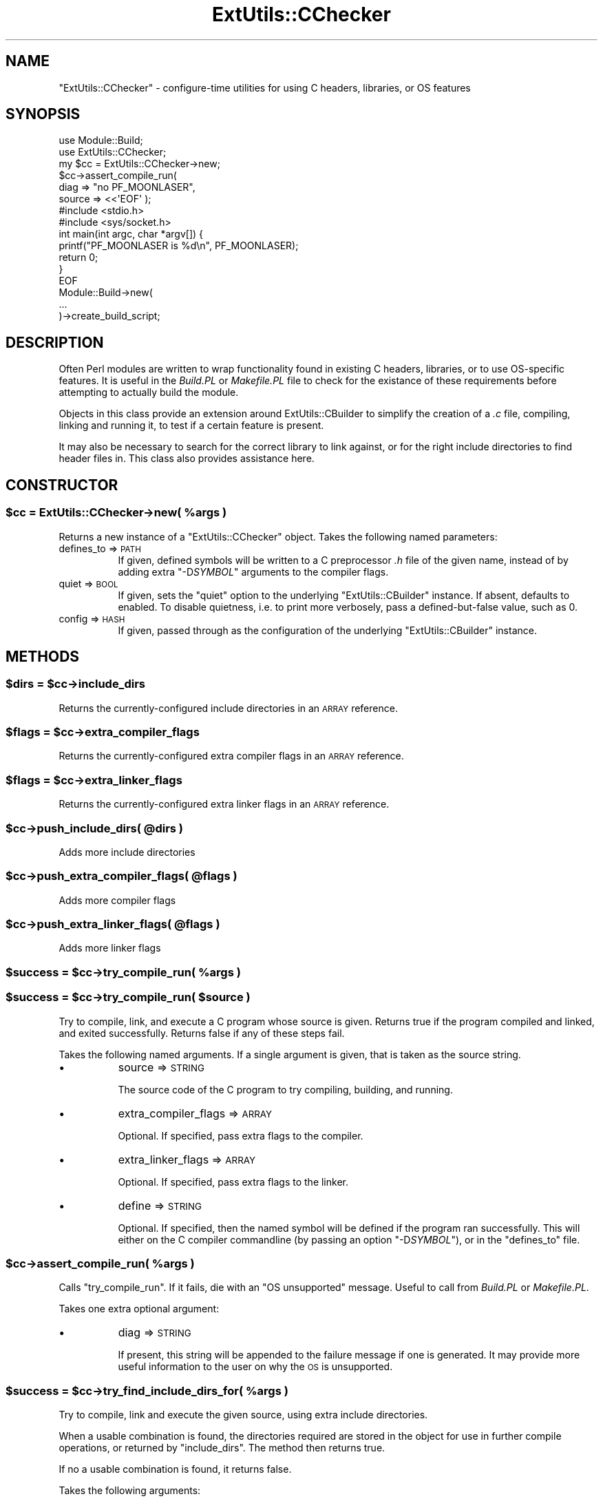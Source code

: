 .\" Automatically generated by Pod::Man 4.14 (Pod::Simple 3.40)
.\"
.\" Standard preamble:
.\" ========================================================================
.de Sp \" Vertical space (when we can't use .PP)
.if t .sp .5v
.if n .sp
..
.de Vb \" Begin verbatim text
.ft CW
.nf
.ne \\$1
..
.de Ve \" End verbatim text
.ft R
.fi
..
.\" Set up some character translations and predefined strings.  \*(-- will
.\" give an unbreakable dash, \*(PI will give pi, \*(L" will give a left
.\" double quote, and \*(R" will give a right double quote.  \*(C+ will
.\" give a nicer C++.  Capital omega is used to do unbreakable dashes and
.\" therefore won't be available.  \*(C` and \*(C' expand to `' in nroff,
.\" nothing in troff, for use with C<>.
.tr \(*W-
.ds C+ C\v'-.1v'\h'-1p'\s-2+\h'-1p'+\s0\v'.1v'\h'-1p'
.ie n \{\
.    ds -- \(*W-
.    ds PI pi
.    if (\n(.H=4u)&(1m=24u) .ds -- \(*W\h'-12u'\(*W\h'-12u'-\" diablo 10 pitch
.    if (\n(.H=4u)&(1m=20u) .ds -- \(*W\h'-12u'\(*W\h'-8u'-\"  diablo 12 pitch
.    ds L" ""
.    ds R" ""
.    ds C` ""
.    ds C' ""
'br\}
.el\{\
.    ds -- \|\(em\|
.    ds PI \(*p
.    ds L" ``
.    ds R" ''
.    ds C`
.    ds C'
'br\}
.\"
.\" Escape single quotes in literal strings from groff's Unicode transform.
.ie \n(.g .ds Aq \(aq
.el       .ds Aq '
.\"
.\" If the F register is >0, we'll generate index entries on stderr for
.\" titles (.TH), headers (.SH), subsections (.SS), items (.Ip), and index
.\" entries marked with X<> in POD.  Of course, you'll have to process the
.\" output yourself in some meaningful fashion.
.\"
.\" Avoid warning from groff about undefined register 'F'.
.de IX
..
.nr rF 0
.if \n(.g .if rF .nr rF 1
.if (\n(rF:(\n(.g==0)) \{\
.    if \nF \{\
.        de IX
.        tm Index:\\$1\t\\n%\t"\\$2"
..
.        if !\nF==2 \{\
.            nr % 0
.            nr F 2
.        \}
.    \}
.\}
.rr rF
.\"
.\" Accent mark definitions (@(#)ms.acc 1.5 88/02/08 SMI; from UCB 4.2).
.\" Fear.  Run.  Save yourself.  No user-serviceable parts.
.    \" fudge factors for nroff and troff
.if n \{\
.    ds #H 0
.    ds #V .8m
.    ds #F .3m
.    ds #[ \f1
.    ds #] \fP
.\}
.if t \{\
.    ds #H ((1u-(\\\\n(.fu%2u))*.13m)
.    ds #V .6m
.    ds #F 0
.    ds #[ \&
.    ds #] \&
.\}
.    \" simple accents for nroff and troff
.if n \{\
.    ds ' \&
.    ds ` \&
.    ds ^ \&
.    ds , \&
.    ds ~ ~
.    ds /
.\}
.if t \{\
.    ds ' \\k:\h'-(\\n(.wu*8/10-\*(#H)'\'\h"|\\n:u"
.    ds ` \\k:\h'-(\\n(.wu*8/10-\*(#H)'\`\h'|\\n:u'
.    ds ^ \\k:\h'-(\\n(.wu*10/11-\*(#H)'^\h'|\\n:u'
.    ds , \\k:\h'-(\\n(.wu*8/10)',\h'|\\n:u'
.    ds ~ \\k:\h'-(\\n(.wu-\*(#H-.1m)'~\h'|\\n:u'
.    ds / \\k:\h'-(\\n(.wu*8/10-\*(#H)'\z\(sl\h'|\\n:u'
.\}
.    \" troff and (daisy-wheel) nroff accents
.ds : \\k:\h'-(\\n(.wu*8/10-\*(#H+.1m+\*(#F)'\v'-\*(#V'\z.\h'.2m+\*(#F'.\h'|\\n:u'\v'\*(#V'
.ds 8 \h'\*(#H'\(*b\h'-\*(#H'
.ds o \\k:\h'-(\\n(.wu+\w'\(de'u-\*(#H)/2u'\v'-.3n'\*(#[\z\(de\v'.3n'\h'|\\n:u'\*(#]
.ds d- \h'\*(#H'\(pd\h'-\w'~'u'\v'-.25m'\f2\(hy\fP\v'.25m'\h'-\*(#H'
.ds D- D\\k:\h'-\w'D'u'\v'-.11m'\z\(hy\v'.11m'\h'|\\n:u'
.ds th \*(#[\v'.3m'\s+1I\s-1\v'-.3m'\h'-(\w'I'u*2/3)'\s-1o\s+1\*(#]
.ds Th \*(#[\s+2I\s-2\h'-\w'I'u*3/5'\v'-.3m'o\v'.3m'\*(#]
.ds ae a\h'-(\w'a'u*4/10)'e
.ds Ae A\h'-(\w'A'u*4/10)'E
.    \" corrections for vroff
.if v .ds ~ \\k:\h'-(\\n(.wu*9/10-\*(#H)'\s-2\u~\d\s+2\h'|\\n:u'
.if v .ds ^ \\k:\h'-(\\n(.wu*10/11-\*(#H)'\v'-.4m'^\v'.4m'\h'|\\n:u'
.    \" for low resolution devices (crt and lpr)
.if \n(.H>23 .if \n(.V>19 \
\{\
.    ds : e
.    ds 8 ss
.    ds o a
.    ds d- d\h'-1'\(ga
.    ds D- D\h'-1'\(hy
.    ds th \o'bp'
.    ds Th \o'LP'
.    ds ae ae
.    ds Ae AE
.\}
.rm #[ #] #H #V #F C
.\" ========================================================================
.\"
.IX Title "ExtUtils::CChecker 3"
.TH ExtUtils::CChecker 3 "2020-07-23" "perl v5.32.0" "User Contributed Perl Documentation"
.\" For nroff, turn off justification.  Always turn off hyphenation; it makes
.\" way too many mistakes in technical documents.
.if n .ad l
.nh
.SH "NAME"
"ExtUtils::CChecker" \- configure\-time utilities for using C headers,
libraries, or OS features
.SH "SYNOPSIS"
.IX Header "SYNOPSIS"
.Vb 2
\& use Module::Build;
\& use ExtUtils::CChecker;
\&
\& my $cc = ExtUtils::CChecker\->new;
\& 
\& $cc\->assert_compile_run(
\&    diag => "no PF_MOONLASER",
\&    source => <<\*(AqEOF\*(Aq );
\& #include <stdio.h>
\& #include <sys/socket.h>
\& int main(int argc, char *argv[]) {
\&   printf("PF_MOONLASER is %d\en", PF_MOONLASER);
\&   return 0;
\& }
\& EOF
\&
\& Module::Build\->new(
\&   ...
\& )\->create_build_script;
.Ve
.SH "DESCRIPTION"
.IX Header "DESCRIPTION"
Often Perl modules are written to wrap functionality found in existing C
headers, libraries, or to use OS-specific features. It is useful in the
\&\fIBuild.PL\fR or \fIMakefile.PL\fR file to check for the existance of these
requirements before attempting to actually build the module.
.PP
Objects in this class provide an extension around ExtUtils::CBuilder to
simplify the creation of a \fI.c\fR file, compiling, linking and running it, to
test if a certain feature is present.
.PP
It may also be necessary to search for the correct library to link against,
or for the right include directories to find header files in. This class also
provides assistance here.
.SH "CONSTRUCTOR"
.IX Header "CONSTRUCTOR"
.ie n .SS "$cc = ExtUtils::CChecker\->new( %args )"
.el .SS "\f(CW$cc\fP = ExtUtils::CChecker\->new( \f(CW%args\fP )"
.IX Subsection "$cc = ExtUtils::CChecker->new( %args )"
Returns a new instance of a \f(CW\*(C`ExtUtils::CChecker\*(C'\fR object. Takes the following
named parameters:
.IP "defines_to => \s-1PATH\s0" 8
.IX Item "defines_to => PATH"
If given, defined symbols will be written to a C preprocessor \fI.h\fR file of
the given name, instead of by adding extra \f(CW\*(C`\-D\f(CISYMBOL\f(CW\*(C'\fR arguments to the
compiler flags.
.IP "quiet => \s-1BOOL\s0" 8
.IX Item "quiet => BOOL"
If given, sets the \f(CW\*(C`quiet\*(C'\fR option to the underlying \f(CW\*(C`ExtUtils::CBuilder\*(C'\fR
instance. If absent, defaults to enabled. To disable quietness, i.e. to print
more verbosely, pass a defined-but-false value, such as \f(CW0\fR.
.IP "config => \s-1HASH\s0" 8
.IX Item "config => HASH"
If given, passed through as the configuration of the underlying
\&\f(CW\*(C`ExtUtils::CBuilder\*(C'\fR instance.
.SH "METHODS"
.IX Header "METHODS"
.ie n .SS "$dirs = $cc\->include_dirs"
.el .SS "\f(CW$dirs\fP = \f(CW$cc\fP\->include_dirs"
.IX Subsection "$dirs = $cc->include_dirs"
Returns the currently-configured include directories in an \s-1ARRAY\s0 reference.
.ie n .SS "$flags = $cc\->extra_compiler_flags"
.el .SS "\f(CW$flags\fP = \f(CW$cc\fP\->extra_compiler_flags"
.IX Subsection "$flags = $cc->extra_compiler_flags"
Returns the currently-configured extra compiler flags in an \s-1ARRAY\s0 reference.
.ie n .SS "$flags = $cc\->extra_linker_flags"
.el .SS "\f(CW$flags\fP = \f(CW$cc\fP\->extra_linker_flags"
.IX Subsection "$flags = $cc->extra_linker_flags"
Returns the currently-configured extra linker flags in an \s-1ARRAY\s0 reference.
.ie n .SS "$cc\->push_include_dirs( @dirs )"
.el .SS "\f(CW$cc\fP\->push_include_dirs( \f(CW@dirs\fP )"
.IX Subsection "$cc->push_include_dirs( @dirs )"
Adds more include directories
.ie n .SS "$cc\->push_extra_compiler_flags( @flags )"
.el .SS "\f(CW$cc\fP\->push_extra_compiler_flags( \f(CW@flags\fP )"
.IX Subsection "$cc->push_extra_compiler_flags( @flags )"
Adds more compiler flags
.ie n .SS "$cc\->push_extra_linker_flags( @flags )"
.el .SS "\f(CW$cc\fP\->push_extra_linker_flags( \f(CW@flags\fP )"
.IX Subsection "$cc->push_extra_linker_flags( @flags )"
Adds more linker flags
.ie n .SS "$success = $cc\->try_compile_run( %args )"
.el .SS "\f(CW$success\fP = \f(CW$cc\fP\->try_compile_run( \f(CW%args\fP )"
.IX Subsection "$success = $cc->try_compile_run( %args )"
.ie n .SS "$success = $cc\->try_compile_run( $source )"
.el .SS "\f(CW$success\fP = \f(CW$cc\fP\->try_compile_run( \f(CW$source\fP )"
.IX Subsection "$success = $cc->try_compile_run( $source )"
Try to compile, link, and execute a C program whose source is given. Returns
true if the program compiled and linked, and exited successfully. Returns
false if any of these steps fail.
.PP
Takes the following named arguments. If a single argument is given, that is
taken as the source string.
.IP "\(bu" 8
source => \s-1STRING\s0
.Sp
The source code of the C program to try compiling, building, and running.
.IP "\(bu" 8
extra_compiler_flags => \s-1ARRAY\s0
.Sp
Optional. If specified, pass extra flags to the compiler.
.IP "\(bu" 8
extra_linker_flags => \s-1ARRAY\s0
.Sp
Optional. If specified, pass extra flags to the linker.
.IP "\(bu" 8
define => \s-1STRING\s0
.Sp
Optional. If specified, then the named symbol will be defined if the program
ran successfully. This will either on the C compiler commandline (by passing
an option \f(CW\*(C`\-D\f(CISYMBOL\f(CW\*(C'\fR), or in the \f(CW\*(C`defines_to\*(C'\fR file.
.ie n .SS "$cc\->assert_compile_run( %args )"
.el .SS "\f(CW$cc\fP\->assert_compile_run( \f(CW%args\fP )"
.IX Subsection "$cc->assert_compile_run( %args )"
Calls \f(CW\*(C`try_compile_run\*(C'\fR. If it fails, die with an \f(CW\*(C`OS unsupported\*(C'\fR message.
Useful to call from \fIBuild.PL\fR or \fIMakefile.PL\fR.
.PP
Takes one extra optional argument:
.IP "\(bu" 8
diag => \s-1STRING\s0
.Sp
If present, this string will be appended to the failure message if one is
generated. It may provide more useful information to the user on why the \s-1OS\s0 is
unsupported.
.ie n .SS "$success = $cc\->try_find_include_dirs_for( %args )"
.el .SS "\f(CW$success\fP = \f(CW$cc\fP\->try_find_include_dirs_for( \f(CW%args\fP )"
.IX Subsection "$success = $cc->try_find_include_dirs_for( %args )"
Try to compile, link and execute the given source, using extra include
directories.
.PP
When a usable combination is found, the directories required are stored in the
object for use in further compile operations, or returned by \f(CW\*(C`include_dirs\*(C'\fR.
The method then returns true.
.PP
If no a usable combination is found, it returns false.
.PP
Takes the following arguments:
.IP "\(bu" 8
source => \s-1STRING\s0
.Sp
Source code to compile
.IP "\(bu" 8
dirs => \s-1ARRAY\s0 of ARRAYs
.Sp
Gives a list of sets of dirs. Each set of dirs should be strings in its own
array reference.
.IP "\(bu" 8
define => \s-1STRING\s0
.Sp
Optional. If specified, then the named symbol will be defined if the program
ran successfully. This will either on the C compiler commandline (by passing
an option \f(CW\*(C`\-D\f(CISYMBOL\f(CW\*(C'\fR), or in the \f(CW\*(C`defines_to\*(C'\fR file.
.ie n .SS "$success = $cc\->try_find_libs_for( %args )"
.el .SS "\f(CW$success\fP = \f(CW$cc\fP\->try_find_libs_for( \f(CW%args\fP )"
.IX Subsection "$success = $cc->try_find_libs_for( %args )"
Try to compile, link and execute the given source, when linked against a
given set of extra libraries.
.PP
When a usable combination is found, the libraries required are stored in the
object for use in further link operations, or returned by
\&\f(CW\*(C`extra_linker_flags\*(C'\fR. The method then returns true.
.PP
If no usable combination is found, it returns false.
.PP
Takes the following arguments:
.IP "\(bu" 8
source => \s-1STRING\s0
.Sp
Source code to compile
.IP "\(bu" 8
libs => \s-1ARRAY\s0 of STRINGs
.Sp
Gives a list of sets of libraries. Each set of libraries should be
space-separated.
.IP "\(bu" 8
define => \s-1STRING\s0
.Sp
Optional. If specified, then the named symbol will be defined if the program
ran successfully. This will either on the C compiler commandline (by passing
an option \f(CW\*(C`\-D\f(CISYMBOL\f(CW\*(C'\fR), or in the \f(CW\*(C`defines_to\*(C'\fR file.
.ie n .SS "$cc\->find_include_dirs_for( %args )"
.el .SS "\f(CW$cc\fP\->find_include_dirs_for( \f(CW%args\fP )"
.IX Subsection "$cc->find_include_dirs_for( %args )"
.ie n .SS "$cc\->find_libs_for( %args )"
.el .SS "\f(CW$cc\fP\->find_libs_for( \f(CW%args\fP )"
.IX Subsection "$cc->find_libs_for( %args )"
Calls \f(CW\*(C`try_find_include_dirs_for\*(C'\fR or \f(CW\*(C`try_find_libs_for\*(C'\fR respectively. If it
fails, die with an \f(CW\*(C`OS unsupported\*(C'\fR message.
.PP
Each method takes one extra optional argument:
.IP "\(bu" 8
diag => \s-1STRING\s0
.Sp
If present, this string will be appended to the failure message if one is
generated. It may provide more useful information to the user on why the \s-1OS\s0 is
unsupported.
.ie n .SS "$mb = $cc\->new_module_build( %args )"
.el .SS "\f(CW$mb\fP = \f(CW$cc\fP\->new_module_build( \f(CW%args\fP )"
.IX Subsection "$mb = $cc->new_module_build( %args )"
Construct and return a new Module::Build object, preconfigured with the
\&\f(CW\*(C`include_dirs\*(C'\fR, \f(CW\*(C`extra_compiler_flags\*(C'\fR and \f(CW\*(C`extra_linker_flags\*(C'\fR options
that have been configured on this object, by the above methods.
.PP
This is provided as a simple shortcut for the common use case, that a
\&\fIBuild.PL\fR file is using the \f(CW\*(C`ExtUtils::CChecker\*(C'\fR object to detect the
required arguments to pass.
.SH "EXAMPLES"
.IX Header "EXAMPLES"
.SS "Socket Libraries"
.IX Subsection "Socket Libraries"
Some operating systems provide the \s-1BSD\s0 sockets \s-1API\s0 in their primary \fIlibc\fR.
Others keep it in a separate library which should be linked against. The
following example demonstrates how this would be handled.
.PP
.Vb 1
\& use ExtUtils::CChecker;
\&
\& my $cc = ExtUtils::CChecker\->new;
\&
\& $cc\->find_libs_for(
\&    diag => "no socket()",
\&    libs => [ "", "socket nsl" ],
\&    source => q[
\& #include <sys/socket.h>
\& int main(int argc, char *argv) {
\&   int fd = socket(PF_INET, SOCK_STREAM, 0);
\&   if(fd < 0)
\&     return 1;
\&   return 0;
\& }
\& ] );
\&
\& $cc\->new_module_build(
\&    module_name => "Your::Name::Here",
\&    requires => {
\&       \*(AqIO::Socket\*(Aq => 0,
\&    },
\&    ...
\& )\->create_build_script;
.Ve
.PP
By using the \f(CW\*(C`new_module_build\*(C'\fR method, the detected \f(CW\*(C`extra_linker_flags\*(C'\fR
value has been automatically passed into the new \f(CW\*(C`Module::Build\*(C'\fR object.
.SS "Testing For Optional Features"
.IX Subsection "Testing For Optional Features"
Sometimes a function or ability may be optionally provided by the \s-1OS,\s0 or you
may wish your module to be useable when only partial support is provided,
without requiring it all to be present. In these cases it is traditional to
detect the presence of this optional feature in the \fIBuild.PL\fR script, and
define a symbol to declare this fact if it is found. The \s-1XS\s0 code can then use
this symbol to select between differing implementations. For example, the
\&\fIBuild.PL\fR:
.PP
.Vb 1
\& use ExtUtils::CChecker;
\&
\& my $cc = ExtUtils::CChecker\->new;
\&
\& $cc\->try_compile_run(
\&    define => "HAVE_MANGO",
\&    source => <<\*(AqEOF\*(Aq );
\& #include <mango.h>
\& #include <unistd.h>
\& int main(void) {
\&   if(mango() != 0)
\&     exit(1);
\&   exit(0);
\& }
\& EOF
\&
\& $cc\->new_module_build(
\&    ...
\& )\->create_build_script;
.Ve
.PP
If the C code compiles and runs successfully, and exits with a true status,
the symbol \f(CW\*(C`HAVE_MANGO\*(C'\fR will be defined on the compiler commandline. This
allows the \s-1XS\s0 code to detect it, for example
.PP
.Vb 10
\& int
\& mango()
\&   CODE:
\& #ifdef HAVE_MANGO
\&     RETVAL = mango();
\& #else
\&     croak("mango() not implemented");
\& #endif
\&   OUTPUT:
\&     RETVAL
.Ve
.PP
This module will then still compile even if the operating system lacks this
particular function. Trying to invoke the function at runtime will simply
throw an exception.
.SS "Linux Kernel Headers"
.IX Subsection "Linux Kernel Headers"
Operating systems built on top of the \fILinux\fR kernel often share a looser
association with their kernel version than most other operating systems. It
may be the case that the running kernel is newer, containing more features,
than the distribution's \fIlibc\fR headers would believe. In such circumstances
it can be difficult to make use of new socket options, \f(CW\*(C`ioctl()\*(C'\fRs, etc..
without having the constants that define them and their parameter structures,
because the relevant header files are not visible to the compiler. In this
case, there may be little choice but to pull in some of the kernel header
files, which will provide the required constants and structures.
.PP
The Linux kernel headers can be found using the \fI/lib/modules\fR directory. A
fragment in \fIBuild.PL\fR like the following, may be appropriate.
.PP
.Vb 1
\& chomp( my $uname_r = \`uname \-r\` );
\&
\& my @dirs = (
\&    [],
\&    [ "/lib/modules/$uname_r/source/include" ],
\& );
\&
\& $cc\->find_include_dirs_for(
\&    diag => "no PF_MOONLASER",
\&    dirs => \e@dirs,
\&    source => <<\*(AqEOF\*(Aq );
\& #include <sys/socket.h>
\& #include <moon/laser.h>
\& int family = PF_MOONLASER;
\& struct laserwl lwl;
\& int main(int argc, char *argv[]) {
\&   return 0;
\& }
\& EOF
.Ve
.PP
This fragment will first try to compile the program as it stands, hoping that
the \fIlibc\fR headers will be sufficient. If it fails, it will then try
including the kernel headers, which should make the constant and structure
visible, allowing the program to compile.
.ie n .SS "Creating an ""#include"" file"
.el .SS "Creating an \f(CW#include\fP file"
.IX Subsection "Creating an #include file"
Sometimes, rather than setting defined symbols on the compiler commandline, it
is preferrable to have them written to a C preprocessor include (\fI.h\fR) file.
This may be beneficial for cross-platform portability concerns, as not all C
compilers may take extra \f(CW\*(C`\-D\*(C'\fR arguments on the command line, or platforms may
have small length restrictions on the length of a command line.
.PP
.Vb 1
\& use ExtUtils::CChecker;
\&
\& my $cc = ExtUtils::CChecker\->new(
\&    defines_to => "mymodule\-config.h",
\& );
\&
\& $cc\->try_compile_run(
\&    define => "HAVE_MANGO",
\&    source => <<\*(AqEOF\*(Aq );
\& #include <mango.h>
\& #include <unistd.h>
\& #include "mymodule\-config.h"
\& int main(void) {
\&   if(mango() != 0)
\&     exit(1);
\&   exit(0);
\& }
\& EOF
.Ve
.PP
Because the \fImymodule\-config.h\fR file is written and flushed after every
define operation, it will still be useable in later C fragments to test for
features detected in earlier ones.
.PP
It is suggested not to name the file simply \fIconfig.h\fR, as the core of Perl
itself has a file of that name containing its own compile-time detected
configuration. A confusion between the two could lead to surprising results.
.SH "AUTHOR"
.IX Header "AUTHOR"
Paul Evans <leonerd@leonerd.org.uk>

